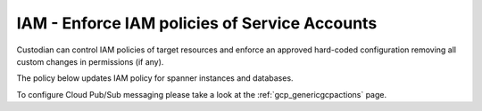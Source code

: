IAM - Enforce IAM policies of Service Accounts
=============================================

Custodian can control IAM policies of target resources and enforce an approved hard-coded configuration removing all custom changes in permissions (if any).

The policy below updates IAM policy for spanner instances and databases.

To configure Cloud Pub/Sub messaging please take a look at the :ref:`gcp_genericgcpactions` page.

.. code-block:: yaml
    policies:
    - name: gcp-spanner-instances-set-iam-policy
      resource: gcp.spanner-instance
      actions:
      - type: set-iam-policy
        bindings:
        - members:
          - user:user1@test.com
          - user2@test.com
          role: roles/owner
        - members:
          - user:user3@gmail.com
          role: roles/viewer
    - name: gcp-spanner-database-instances-set-iam-policy
      resource: gcp.spanner-database-instance
      actions:
      - type: set-iam-policy
        bindings:
        - members:
          - user:user1@test.com
          - user2@test.com
          role: roles/owner
        - members:
          - user:user3@gmail.com
          role: roles/viewer
